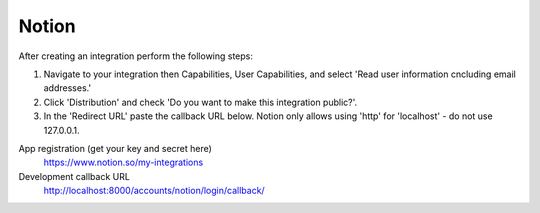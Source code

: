 Notion
------

After creating an integration perform the following steps:

1. Navigate to your integration then Capabilities, User Capabilities, and select 'Read user information cncluding email addresses.' 
2. Click 'Distribution' and check 'Do you want to make this integration public?'.
3. In the 'Redirect URL' paste the callback URL below. Notion only allows using 'http' for 'localhost' - do not use 127.0.0.1.

App registration (get your key and secret here)
    https://www.notion.so/my-integrations

Development callback URL
    http://localhost:8000/accounts/notion/login/callback/
